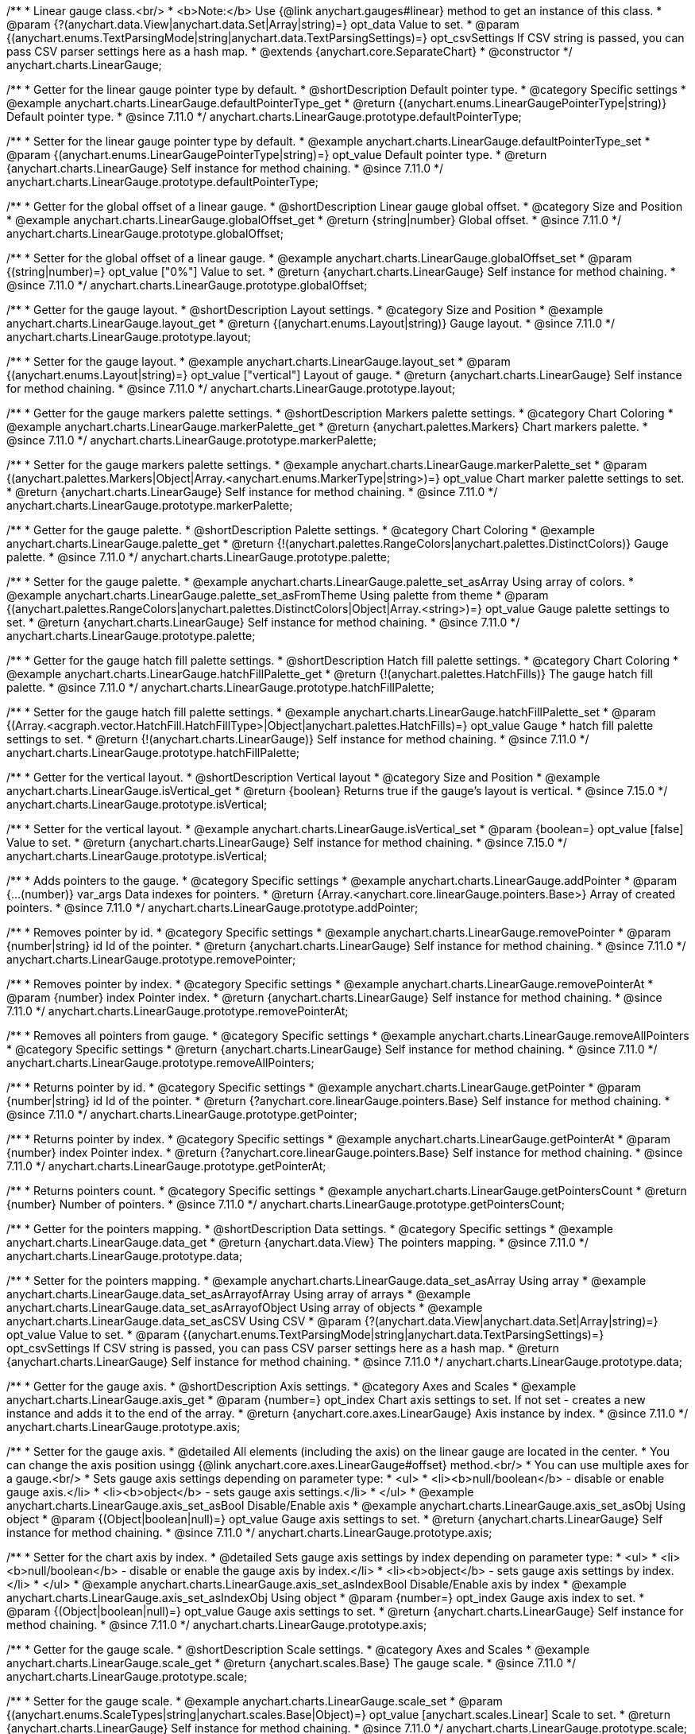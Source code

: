 /**
 * Linear gauge class.<br/>
 * <b>Note:</b> Use {@link anychart.gauges#linear} method to get an instance of this class.
 * @param {?(anychart.data.View|anychart.data.Set|Array|string)=} opt_data Value to set.
 * @param {(anychart.enums.TextParsingMode|string|anychart.data.TextParsingSettings)=} opt_csvSettings If CSV string is passed, you can pass CSV parser settings here as a hash map.
 * @extends {anychart.core.SeparateChart}
 * @constructor
 */
anychart.charts.LinearGauge;

//----------------------------------------------------------------------------------------------------------------------
//
//  anychart.charts.LinearGauge.prototype.defaultPointerType
//
//----------------------------------------------------------------------------------------------------------------------

/**
 * Getter for the linear gauge pointer type by default.
 * @shortDescription Default pointer type.
 * @category Specific settings
 * @example anychart.charts.LinearGauge.defaultPointerType_get
 * @return {(anychart.enums.LinearGaugePointerType|string)} Default pointer type.
 * @since 7.11.0
 */
anychart.charts.LinearGauge.prototype.defaultPointerType;

/**
 * Setter for the linear gauge pointer type by default.
 * @example anychart.charts.LinearGauge.defaultPointerType_set
 * @param {(anychart.enums.LinearGaugePointerType|string)=} opt_value Default pointer type.
 * @return {anychart.charts.LinearGauge} Self instance for method chaining.
 * @since 7.11.0
 */
anychart.charts.LinearGauge.prototype.defaultPointerType;

//----------------------------------------------------------------------------------------------------------------------
//
//  anychart.charts.LinearGauge.prototype.globalOffset
//
//----------------------------------------------------------------------------------------------------------------------

/**
 * Getter for the global offset of a linear gauge.
 * @shortDescription Linear gauge global offset.
 * @category Size and Position
 * @example anychart.charts.LinearGauge.globalOffset_get
 * @return {string|number} Global offset.
 * @since 7.11.0
 */
anychart.charts.LinearGauge.prototype.globalOffset;

/**
 * Setter for the global offset of a linear gauge.
 * @example anychart.charts.LinearGauge.globalOffset_set
 * @param {(string|number)=} opt_value ["0%"] Value to set.
 * @return {anychart.charts.LinearGauge} Self instance for method chaining.
 * @since 7.11.0
 */
anychart.charts.LinearGauge.prototype.globalOffset;

//----------------------------------------------------------------------------------------------------------------------
//
//  anychart.charts.LinearGauge.prototype.layout
//
//----------------------------------------------------------------------------------------------------------------------

/**
 * Getter for the gauge layout.
 * @shortDescription Layout settings.
 * @category Size and Position
 * @example anychart.charts.LinearGauge.layout_get
 * @return {(anychart.enums.Layout|string)} Gauge layout.
 * @since 7.11.0
 */
anychart.charts.LinearGauge.prototype.layout;

/**
 * Setter for the gauge layout.
 * @example anychart.charts.LinearGauge.layout_set
 * @param {(anychart.enums.Layout|string)=} opt_value ["vertical"] Layout of gauge.
 * @return {anychart.charts.LinearGauge} Self instance for method chaining.
 * @since 7.11.0
 */
anychart.charts.LinearGauge.prototype.layout;

//----------------------------------------------------------------------------------------------------------------------
//
//  anychart.charts.LinearGauge.prototype.markerPalette
//
//----------------------------------------------------------------------------------------------------------------------

/**
 * Getter for the gauge markers palette settings.
 * @shortDescription Markers palette settings.
 * @category Chart Coloring
 * @example anychart.charts.LinearGauge.markerPalette_get
 * @return {anychart.palettes.Markers} Chart markers palette.
 * @since 7.11.0
 */
anychart.charts.LinearGauge.prototype.markerPalette;

/**
 * Setter for the gauge markers palette settings.
 * @example anychart.charts.LinearGauge.markerPalette_set
 * @param {(anychart.palettes.Markers|Object|Array.<anychart.enums.MarkerType|string>)=} opt_value Chart marker palette settings to set.
 * @return {anychart.charts.LinearGauge} Self instance for method chaining.
 * @since 7.11.0
 */
anychart.charts.LinearGauge.prototype.markerPalette;

//----------------------------------------------------------------------------------------------------------------------
//
//  anychart.charts.LinearGauge.prototype.palette
//
//----------------------------------------------------------------------------------------------------------------------

/**
 * Getter for the gauge palette.
 * @shortDescription Palette settings.
 * @category Chart Coloring
 * @example anychart.charts.LinearGauge.palette_get
 * @return {!(anychart.palettes.RangeColors|anychart.palettes.DistinctColors)} Gauge palette.
 * @since 7.11.0
 */
anychart.charts.LinearGauge.prototype.palette;

/**
 * Setter for the gauge palette.
 * @example anychart.charts.LinearGauge.palette_set_asArray Using array of colors.
 * @example anychart.charts.LinearGauge.palette_set_asFromTheme Using palette from theme
 * @param {(anychart.palettes.RangeColors|anychart.palettes.DistinctColors|Object|Array.<string>)=} opt_value Gauge palette settings to set.
 * @return {anychart.charts.LinearGauge} Self instance for method chaining.
 * @since 7.11.0
 */
anychart.charts.LinearGauge.prototype.palette;

//----------------------------------------------------------------------------------------------------------------------
//
//  anychart.charts.LinearGauge.prototype.hatchFillPalette
//
//----------------------------------------------------------------------------------------------------------------------

/**
 * Getter for the gauge hatch fill palette settings.
 * @shortDescription Hatch fill palette settings.
 * @category Chart Coloring
 * @example anychart.charts.LinearGauge.hatchFillPalette_get
 * @return {!(anychart.palettes.HatchFills)} The gauge hatch fill palette.
 * @since 7.11.0
 */
anychart.charts.LinearGauge.prototype.hatchFillPalette;

/**
 * Setter for the gauge hatch fill palette settings.
 * @example anychart.charts.LinearGauge.hatchFillPalette_set
 * @param {(Array.<acgraph.vector.HatchFill.HatchFillType>|Object|anychart.palettes.HatchFills)=} opt_value Gauge
 * hatch fill palette settings to set.
 * @return {!(anychart.charts.LinearGauge)} Self instance for method chaining.
 * @since 7.11.0
 */
anychart.charts.LinearGauge.prototype.hatchFillPalette;

//----------------------------------------------------------------------------------------------------------------------
//
//  anychart.charts.LinearGauge.prototype.isVertical
//
//----------------------------------------------------------------------------------------------------------------------

/**
 * Getter for the vertical layout.
 * @shortDescription Vertical layout
 * @category Size and Position
 * @example anychart.charts.LinearGauge.isVertical_get
 * @return {boolean} Returns true if the gauge's layout is vertical.
 * @since 7.15.0
 */
anychart.charts.LinearGauge.prototype.isVertical;

/**
 * Setter for the vertical layout.
 * @example anychart.charts.LinearGauge.isVertical_set
 * @param {boolean=} opt_value [false] Value to set.
 * @return {anychart.charts.LinearGauge} Self instance for method chaining.
 * @since 7.15.0
 */
anychart.charts.LinearGauge.prototype.isVertical;

//----------------------------------------------------------------------------------------------------------------------
//
//  anychart.charts.LinearGauge.prototype.addPointer
//
//----------------------------------------------------------------------------------------------------------------------

/**
 * Adds pointers to the gauge.
 * @category Specific settings
 * @example anychart.charts.LinearGauge.addPointer
 * @param {...(number)} var_args Data indexes for pointers.
 * @return {Array.<anychart.core.linearGauge.pointers.Base>} Array of created pointers.
 * @since 7.11.0
 */
anychart.charts.LinearGauge.prototype.addPointer;

//----------------------------------------------------------------------------------------------------------------------
//
//  anychart.charts.LinearGauge.prototype.removePointer
//
//----------------------------------------------------------------------------------------------------------------------

/**
 * Removes pointer by id.
 * @category Specific settings
 * @example anychart.charts.LinearGauge.removePointer
 * @param {number|string} id Id of the pointer.
 * @return {anychart.charts.LinearGauge} Self instance for method chaining.
 * @since 7.11.0
 */
anychart.charts.LinearGauge.prototype.removePointer;

//----------------------------------------------------------------------------------------------------------------------
//
//  anychart.charts.LinearGauge.prototype.removePointerAt
//
//----------------------------------------------------------------------------------------------------------------------

/**
 * Removes pointer by index.
 * @category Specific settings
 * @example anychart.charts.LinearGauge.removePointerAt
 * @param {number} index Pointer index.
 * @return {anychart.charts.LinearGauge} Self instance for method chaining.
 * @since 7.11.0
 */
anychart.charts.LinearGauge.prototype.removePointerAt;

//----------------------------------------------------------------------------------------------------------------------
//
//  anychart.charts.LinearGauge.prototype.removeAllPointers
//
//----------------------------------------------------------------------------------------------------------------------

/**
 * Removes all pointers from gauge.
 * @category Specific settings
 * @example anychart.charts.LinearGauge.removeAllPointers
 * @category Specific settings
 * @return {anychart.charts.LinearGauge} Self instance for method chaining.
 * @since 7.11.0
 */
anychart.charts.LinearGauge.prototype.removeAllPointers;

//----------------------------------------------------------------------------------------------------------------------
//
//  anychart.charts.LinearGauge.prototype.getPointer
//
//----------------------------------------------------------------------------------------------------------------------

/**
 * Returns pointer by id.
 * @category Specific settings
 * @example anychart.charts.LinearGauge.getPointer
 * @param {number|string} id Id of the pointer.
 * @return {?anychart.core.linearGauge.pointers.Base} Self instance for method chaining.
 * @since 7.11.0
 */
anychart.charts.LinearGauge.prototype.getPointer;

//----------------------------------------------------------------------------------------------------------------------
//
//  anychart.charts.LinearGauge.prototype.getPointerAt
//
//----------------------------------------------------------------------------------------------------------------------

/**
 * Returns pointer by index.
 * @category Specific settings
 * @example anychart.charts.LinearGauge.getPointerAt
 * @param {number} index Pointer index.
 * @return {?anychart.core.linearGauge.pointers.Base} Self instance for method chaining.
 * @since 7.11.0
 */
anychart.charts.LinearGauge.prototype.getPointerAt;

//----------------------------------------------------------------------------------------------------------------------
//
//  anychart.charts.LinearGauge.prototype.getPointersCount
//
//----------------------------------------------------------------------------------------------------------------------

/**
 * Returns pointers count.
 * @category Specific settings
 * @example anychart.charts.LinearGauge.getPointersCount
 * @return {number} Number of pointers.
 * @since 7.11.0
 */
anychart.charts.LinearGauge.prototype.getPointersCount;

//----------------------------------------------------------------------------------------------------------------------
//
//  anychart.charts.LinearGauge.prototype.data
//
//----------------------------------------------------------------------------------------------------------------------

/**
 * Getter for the pointers mapping.
 * @shortDescription Data settings.
 * @category Specific settings
 * @example anychart.charts.LinearGauge.data_get
 * @return {anychart.data.View} The pointers mapping.
 * @since 7.11.0
 */
anychart.charts.LinearGauge.prototype.data;

/**
 * Setter for the pointers mapping.
 * @example anychart.charts.LinearGauge.data_set_asArray Using array
 * @example anychart.charts.LinearGauge.data_set_asArrayofArray Using array of arrays
 * @example anychart.charts.LinearGauge.data_set_asArrayofObject Using array of objects
 * @example anychart.charts.LinearGauge.data_set_asCSV Using CSV
 * @param {?(anychart.data.View|anychart.data.Set|Array|string)=} opt_value Value to set.
 * @param {(anychart.enums.TextParsingMode|string|anychart.data.TextParsingSettings)=} opt_csvSettings If CSV string is passed, you can pass CSV parser settings here as a hash map.
 * @return {anychart.charts.LinearGauge} Self instance for method chaining.
 * @since 7.11.0
 */
anychart.charts.LinearGauge.prototype.data;

//----------------------------------------------------------------------------------------------------------------------
//
//  anychart.charts.LinearGauge.prototype.axis
//
//----------------------------------------------------------------------------------------------------------------------

/**
 * Getter for the gauge axis.
 * @shortDescription Axis settings.
 * @category Axes and Scales
 * @example anychart.charts.LinearGauge.axis_get
 * @param {number=} opt_index Chart axis settings to set. If not set - creates a new instance and adds it to the end of the array.
 * @return {anychart.core.axes.LinearGauge} Axis instance by index.
 * @since 7.11.0
 */
anychart.charts.LinearGauge.prototype.axis;

/**
 * Setter for the gauge axis.
 * @detailed All elements (including the axis) on the linear gauge are located in the center.
 * You can change the axis position usingg {@link anychart.core.axes.LinearGauge#offset} method.<br/>
 * You can use multiple axes for a gauge.<br/>
 * Sets gauge axis settings depending on parameter type:
 * <ul>
 *   <li><b>null/boolean</b> - disable or enable gauge axis.</li>
 *   <li><b>object</b> - sets gauge axis settings.</li>
 * </ul>
 * @example anychart.charts.LinearGauge.axis_set_asBool Disable/Enable axis
 * @example anychart.charts.LinearGauge.axis_set_asObj Using object
 * @param {(Object|boolean|null)=} opt_value Gauge axis settings to set.
 * @return {anychart.charts.LinearGauge} Self instance for method chaining.
 * @since 7.11.0
 */
anychart.charts.LinearGauge.prototype.axis;

/**
 * Setter for the chart axis by index.
 * @detailed Sets gauge axis settings by index depending on parameter type:
 * <ul>
 *   <li><b>null/boolean</b> - disable or enable the gauge axis  by index.</li>
 *   <li><b>object</b> - sets gauge axis settings  by index.</li>
 * </ul>
 * @example anychart.charts.LinearGauge.axis_set_asIndexBool Disable/Enable axis by index
 * @example anychart.charts.LinearGauge.axis_set_asIndexObj Using object
 * @param {number=} opt_index Gauge axis index to set.
 * @param {(Object|boolean|null)=} opt_value Gauge axis settings to set.
 * @return {anychart.charts.LinearGauge} Self instance for method chaining.
 * @since 7.11.0
 */
anychart.charts.LinearGauge.prototype.axis;

//----------------------------------------------------------------------------------------------------------------------
//
//  anychart.charts.LinearGauge.prototype.scale
//
//----------------------------------------------------------------------------------------------------------------------

/**
 * Getter for the gauge scale.
 * @shortDescription Scale settings.
 * @category Axes and Scales
 * @example anychart.charts.LinearGauge.scale_get
 * @return {anychart.scales.Base} The gauge scale.
 * @since 7.11.0
 */
anychart.charts.LinearGauge.prototype.scale;

/**
 * Setter for the gauge scale.
 * @example anychart.charts.LinearGauge.scale_set
 * @param {(anychart.enums.ScaleTypes|string|anychart.scales.Base|Object)=} opt_value [anychart.scales.Linear] Scale to set.
 * @return {anychart.charts.LinearGauge} Self instance for method chaining.
 * @since 7.11.0
 */
anychart.charts.LinearGauge.prototype.scale;

//----------------------------------------------------------------------------------------------------------------------
//
//  anychart.charts.LinearGauge.prototype.scaleBar
//
//----------------------------------------------------------------------------------------------------------------------

/**
 * Getter for the scale bar.
 * @shortDescription Scale bar settings.
 * @category Specific settings
 * @example anychart.charts.LinearGauge.scaleBar_get
 * @param {number=} opt_index Index.
 * @return {anychart.core.linearGauge.ScaleBar} Scale bar instance by index.
 * @since 7.11.0
 */
anychart.charts.LinearGauge.prototype.scaleBar;

/**
 * Setter for the scale bar.
 * @detailed Sets scale bar settings by index depending on parameter type:
 * <ul>
 *   <li><b>null/boolean</b> - disable or enable the scale bar.</li>
 *   <li><b>object</b> - sets scale bar settings.</li>
 * </ul>
 * @example anychart.charts.LinearGauge.scaleBar_set_asBool Disable/Enable scale bar
 * @example anychart.charts.LinearGauge.scaleBar_set_asObj Using object
 * @param {(Object|boolean|null)=} opt_value Chart scale bar settings to set.
 * @return {anychart.charts.LinearGauge} Self instance for method chaining.
 * @since 7.11.0
 */
anychart.charts.LinearGauge.prototype.scaleBar;


/**
 * Setter for the scale bar by index.
 * @detailed Sets scale bar settings by index depending on parameter type:
 * <ul>
 *   <li><b>null/boolean</b> - disable or enable a scale bar by index.</li>
 *   <li><b>object</b> - sets scale bar settings by index.</li>
 * </ul>
 * @example anychart.charts.LinearGauge.scaleBar_set_asIndexBool Disable/Enable a scale bar
 * @example anychart.charts.LinearGauge.scaleBar_set_asIndexObj Using object
 * @param {(number)=} opt_index Index to set.
 * @param {(Object|boolean|null)=} opt_value Chart scale bar settings to set.
 * @return {anychart.charts.LinearGauge} Self instance for method chaining.
 * @since 7.11.0
 */
anychart.charts.LinearGauge.prototype.scaleBar;

//----------------------------------------------------------------------------------------------------------------------
//
//  anychart.charts.LinearGauge.prototype.bar
//
//----------------------------------------------------------------------------------------------------------------------

/**
 * Adds Bar pointer.
 * @category Specific settings
 * @example anychart.charts.LinearGauge.bar
 * @param {number} dataIndex Pointer data index.
 * @return {anychart.core.linearGauge.pointers.Bar} Bar pointer.
 * @since 7.11.0
 */
anychart.charts.LinearGauge.prototype.bar;

//----------------------------------------------------------------------------------------------------------------------
//
//  anychart.charts.LinearGauge.prototype.led
//
//----------------------------------------------------------------------------------------------------------------------

/**
 * Adds Led pointer.
 * @category Specific settings
 * @example anychart.charts.LinearGauge.led
 * @param {number} dataIndex Pointer data index.
 * @return {anychart.core.linearGauge.pointers.Led} An instance of the created series.
 * @since 7.11.0
 */
anychart.charts.LinearGauge.prototype.led;

//----------------------------------------------------------------------------------------------------------------------
//
//  anychart.charts.LinearGauge.prototype.marker
//
//----------------------------------------------------------------------------------------------------------------------

/**
 * Adds Marker pointer.
 * @category Specific settings
 * @example anychart.charts.LinearGauge.marker
 * @param {number} dataIndex Pointer data index.
 * @return {anychart.core.linearGauge.pointers.Marker} An instance of the created series.
 * @since 7.11.0
 */
anychart.charts.LinearGauge.prototype.marker;

//----------------------------------------------------------------------------------------------------------------------
//
//  anychart.charts.LinearGauge.prototype.rangeBar
//
//----------------------------------------------------------------------------------------------------------------------

/**
 * Adds Range bar pointer.
 * @category Specific settings
 * @example anychart.charts.LinearGauge.rangeBar
 * @param {number} dataIndex Pointer data index.
 * @return {anychart.core.linearGauge.pointers.RangeBar} An instance of the created series.
 * @since 7.11.0
 */
anychart.charts.LinearGauge.prototype.rangeBar;

//----------------------------------------------------------------------------------------------------------------------
//
//  anychart.charts.LinearGauge.prototype.tank
//
//----------------------------------------------------------------------------------------------------------------------

/**
 * Adds Tank pointer.
 * @category Specific settings
 * @example anychart.charts.LinearGauge.tank
 * @param {number} dataIndex Pointer data index.
 * @return {anychart.core.linearGauge.pointers.Tank} An instance of the created series.
 * @since 7.11.0
 */
anychart.charts.LinearGauge.prototype.tank;

//----------------------------------------------------------------------------------------------------------------------
//
//  anychart.charts.LinearGauge.prototype.thermometer
//
//----------------------------------------------------------------------------------------------------------------------

/**
 * Adds Thermometer pointer.
 * @category Specific settings
 * @example anychart.charts.LinearGauge.thermometer
 * @param {number} dataIndex Pointer data index.
 * @return {anychart.core.linearGauge.pointers.Thermometer} An instance of the created series.
 * @since 7.11.0
 */
anychart.charts.LinearGauge.prototype.thermometer;

/** @inheritDoc */
anychart.charts.LinearGauge.prototype.getType;

/** @inheritDoc */
anychart.charts.LinearGauge.prototype.legend;

/** @inheritDoc */
anychart.charts.LinearGauge.prototype.credits;

/** @inheritDoc */
anychart.charts.LinearGauge.prototype.margin;

/** @inheritDoc */
anychart.charts.LinearGauge.prototype.padding;

/** @inheritDoc */
anychart.charts.LinearGauge.prototype.background;

/** @inheritDoc */
anychart.charts.LinearGauge.prototype.title;

/** @inheritDoc */
anychart.charts.LinearGauge.prototype.label;

/** @inheritDoc */
anychart.charts.LinearGauge.prototype.animation;

/** @inheritDoc */
anychart.charts.LinearGauge.prototype.draw;

/** @inheritDoc */
anychart.charts.LinearGauge.prototype.toJson;

/** @inheritDoc */
anychart.charts.LinearGauge.prototype.toXml;

/** @inheritDoc */
anychart.charts.LinearGauge.prototype.interactivity;

/** @inheritDoc */
anychart.charts.LinearGauge.prototype.bounds;

/** @inheritDoc */
anychart.charts.LinearGauge.prototype.left;

/** @inheritDoc */
anychart.charts.LinearGauge.prototype.right;

/** @inheritDoc */
anychart.charts.LinearGauge.prototype.top;

/** @inheritDoc */
anychart.charts.LinearGauge.prototype.bottom;

/** @inheritDoc */
anychart.charts.LinearGauge.prototype.width;

/** @inheritDoc */
anychart.charts.LinearGauge.prototype.height;

/** @inheritDoc */
anychart.charts.LinearGauge.prototype.minWidth;

/** @inheritDoc */
anychart.charts.LinearGauge.prototype.minHeight;

/** @inheritDoc */
anychart.charts.LinearGauge.prototype.maxWidth;

/** @inheritDoc */
anychart.charts.LinearGauge.prototype.maxHeight;

/** @inheritDoc */
anychart.charts.LinearGauge.prototype.getPixelBounds;

/** @inheritDoc */
anychart.charts.LinearGauge.prototype.container;

/** @inheritDoc */
anychart.charts.LinearGauge.prototype.zIndex;

/**
 * @inheritDoc
 * @ignoreDoc
 */
anychart.charts.LinearGauge.prototype.enabled;

/** @inheritDoc */
anychart.charts.LinearGauge.prototype.saveAsPng;

/** @inheritDoc */
anychart.charts.LinearGauge.prototype.saveAsJpg;

/** @inheritDoc */
anychart.charts.LinearGauge.prototype.saveAsPdf;

/** @inheritDoc */
anychart.charts.LinearGauge.prototype.saveAsSvg;

/** @inheritDoc */
anychart.charts.LinearGauge.prototype.toSvg;

/** @inheritDoc */
anychart.charts.LinearGauge.prototype.print;

/** @inheritDoc */
anychart.charts.LinearGauge.prototype.listen;

/** @inheritDoc */
anychart.charts.LinearGauge.prototype.listenOnce;

/** @inheritDoc */
anychart.charts.LinearGauge.prototype.unlisten;

/** @inheritDoc */
anychart.charts.LinearGauge.prototype.unlistenByKey;

/** @inheritDoc */
anychart.charts.LinearGauge.prototype.removeAllListeners;

/** @inheritDoc */
anychart.charts.LinearGauge.prototype.getPoint;

/** @inheritDoc */
anychart.charts.LinearGauge.prototype.localToGlobal;

/** @inheritDoc */
anychart.charts.LinearGauge.prototype.globalToLocal;

/** @inheritDoc */
anychart.charts.LinearGauge.prototype.contextMenu;

/** @inheritDoc */
anychart.charts.LinearGauge.prototype.getSelectedPoints;

/** @inheritDoc */
anychart.charts.LinearGauge.prototype.toCsv;

/** @inheritDoc */
anychart.charts.LinearGauge.prototype.saveAsXml;

/** @inheritDoc */
anychart.charts.LinearGauge.prototype.saveAsJson;

/** @inheritDoc */
anychart.charts.LinearGauge.prototype.saveAsCsv;

/** @inheritDoc */
anychart.charts.LinearGauge.prototype.saveAsXlsx;

/** @inheritDoc */
anychart.charts.LinearGauge.prototype.getStat;

/** @inheritDoc */
anychart.charts.LinearGauge.prototype.startSelectMarquee;

/** @inheritDoc */
anychart.charts.LinearGauge.prototype.selectMarqueeFill;

/** @inheritDoc */
anychart.charts.LinearGauge.prototype.selectMarqueeStroke;

/** @inheritDoc */
anychart.charts.LinearGauge.prototype.inMarquee;

/** @inheritDoc */
anychart.charts.LinearGauge.prototype.cancelMarquee;

/** @inheritDoc */
anychart.charts.LinearGauge.prototype.noData;

/** @inheritDoc */
anychart.charts.LinearGauge.prototype.exports;

/** @inheritDoc */
anychart.charts.LinearGauge.prototype.autoRedraw;